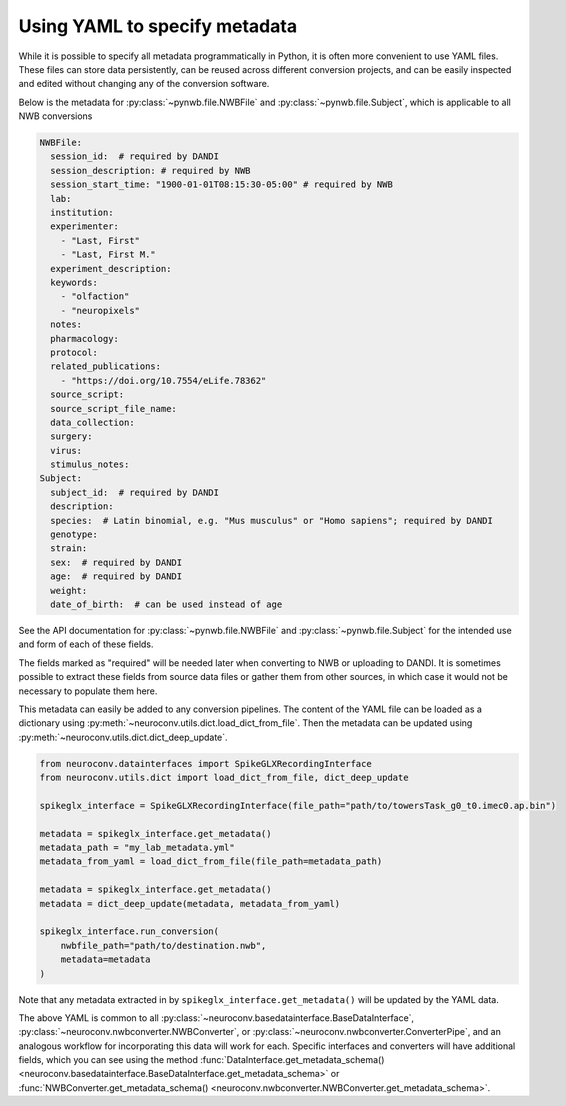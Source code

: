 Using YAML to specify metadata
===============================

While it is possible to specify all metadata programmatically in Python,
it is often more convenient to use YAML files. These files can store data
persistently, can be reused across different conversion projects, and can
be easily inspected and edited without changing any of the conversion software.

Below is the metadata for :py:class:`~pynwb.file.NWBFile` and
:py:class:`~pynwb.file.Subject`, which is applicable to all NWB
conversions

.. code-block:: yaml

    NWBFile:
      session_id:  # required by DANDI
      session_description: # required by NWB
      session_start_time: "1900-01-01T08:15:30-05:00" # required by NWB
      lab:
      institution:
      experimenter:
        - "Last, First"
        - "Last, First M."
      experiment_description:
      keywords:
        - "olfaction"
        - "neuropixels"
      notes:
      pharmacology:
      protocol:
      related_publications:
        - "https://doi.org/10.7554/eLife.78362"
      source_script:
      source_script_file_name:
      data_collection:
      surgery:
      virus:
      stimulus_notes:
    Subject:
      subject_id:  # required by DANDI
      description:
      species:  # Latin binomial, e.g. "Mus musculus" or "Homo sapiens"; required by DANDI
      genotype:
      strain:
      sex:  # required by DANDI
      age:  # required by DANDI
      weight:
      date_of_birth:  # can be used instead of age

See the API documentation for :py:class:`~pynwb.file.NWBFile` and
:py:class:`~pynwb.file.Subject` for the intended use and form of each of these fields.

The fields marked as "required" will be needed later when converting to NWB or uploading to DANDI.
It is sometimes possible to extract these fields from source data files or gather them from other
sources, in which case it would not be necessary to populate them here.

This metadata can easily be added to any conversion pipelines. The content of the YAML file can be loaded as a
dictionary using :py:meth:`~neuroconv.utils.dict.load_dict_from_file`. Then the metadata can be updated using
:py:meth:`~neuroconv.utils.dict.dict_deep_update`.

.. code-block:: python

    from neuroconv.datainterfaces import SpikeGLXRecordingInterface
    from neuroconv.utils.dict import load_dict_from_file, dict_deep_update

    spikeglx_interface = SpikeGLXRecordingInterface(file_path="path/to/towersTask_g0_t0.imec0.ap.bin")

    metadata = spikeglx_interface.get_metadata()
    metadata_path = "my_lab_metadata.yml"
    metadata_from_yaml = load_dict_from_file(file_path=metadata_path)

    metadata = spikeglx_interface.get_metadata()
    metadata = dict_deep_update(metadata, metadata_from_yaml)

    spikeglx_interface.run_conversion(
        nwbfile_path="path/to/destination.nwb",
        metadata=metadata
    )

Note that any metadata extracted in by ``spikeglx_interface.get_metadata()`` will be updated by the YAML data.

The above YAML is common to all :py:class:`~neuroconv.basedatainterface.BaseDataInterface`, :py:class:`~neuroconv.nwbconverter.NWBConverter`,
or :py:class:`~neuroconv.nwbconverter.ConverterPipe`, and an analogous workflow for incorporating this data will work
for each. Specific interfaces and converters will have additional fields, which you can see using the method
:func:`DataInterface.get_metadata_schema() <neuroconv.basedatainterface.BaseDataInterface.get_metadata_schema>` or
:func:`NWBConverter.get_metadata_schema() <neuroconv.nwbconverter.NWBConverter.get_metadata_schema>`.
